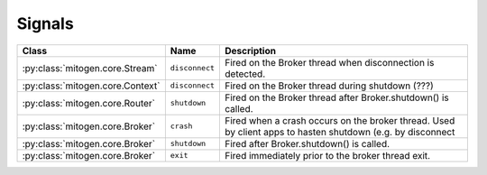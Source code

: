 
Signals
=======


.. list-table::
    :header-rows: 1
    :widths: auto

    * - Class
      - Name
      - Description

    * - :py:class:`mitogen.core.Stream`
      - ``disconnect``
      - Fired on the Broker thread when disconnection is detected.

    * - :py:class:`mitogen.core.Context`
      - ``disconnect``
      - Fired on the Broker thread during shutdown (???)

    * - :py:class:`mitogen.core.Router`
      - ``shutdown``
      - Fired on the Broker thread after Broker.shutdown() is called.

    * - :py:class:`mitogen.core.Broker`
      - ``crash``
      - Fired when a crash occurs on the broker thread. Used by client apps to
        hasten shutdown (e.g. by disconnect

    * - :py:class:`mitogen.core.Broker`
      - ``shutdown``
      - Fired after Broker.shutdown() is called.

    * - :py:class:`mitogen.core.Broker`
      - ``exit``
      - Fired immediately prior to the broker thread exit.


